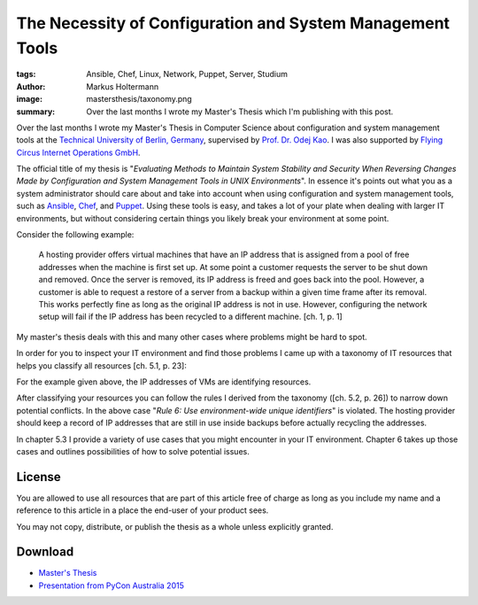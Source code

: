 ==========================================================
The Necessity of Configuration and System Management Tools
==========================================================

:tags: Ansible, Chef, Linux, Network, Puppet, Server, Studium
:author: Markus Holtermann
:image: mastersthesis/taxonomy.png
:summary: Over the last months I wrote my Master's Thesis which I'm publishing
   with this post.


Over the last months I wrote my Master's Thesis in Computer Science about
configuration and system management tools at the `Technical University of
Berlin, Germany`_, supervised by `Prof. Dr. Odej Kao`_. I was also supported by
`Flying Circus Internet Operations GmbH`_.

The official title of my thesis is "*Evaluating Methods to Maintain System
Stability and Security When Reversing Changes Made by Configuration and System
Management Tools in UNIX Environments*". In essence it's points out what you as
a system administrator should care about and take into account when using
configuration and system management tools, such as `Ansible`_, `Chef`_, and
`Puppet`_. Using these tools is easy, and takes a lot of your plate when
dealing with larger IT environments, but without considering certain things you
likely break your environment at some point.

Consider the following example:

   A hosting provider offers virtual machines that have an IP address that is
   assigned from a pool of free addresses when the machine is first set up. At
   some point a customer requests the server to be shut down and removed. Once
   the server is removed, its IP address is freed and goes back into the pool.
   However, a customer is able to request a restore of a server from a backup
   within a given time frame after its removal. This works perfectly fine as
   long as the original IP address is not in use. However, configuring the
   network setup will fail if the IP address has been recycled to a different
   machine. [ch. 1, p. 1]

My master's thesis deals with this and many other cases where problems might be
hard to spot.

In order for you to inspect your IT environment and find those problems I came
up with a taxonomy of IT resources that helps you classify all resources
[ch. 5.1, p. 23]:

.. gallery::
   :small: 1

   .. image:: mastersthesis/taxonomy.png
      :alt: classification of IT resources.

For the example given above, the IP addresses of VMs are identifying resources.

After classifying your resources you can follow the rules I derived from the
taxonomy ([ch. 5.2, p. 26]) to narrow down potential conflicts. In the above
case "*Rule 6: Use environment-wide unique identifiers*" is violated. The
hosting provider should keep a record of IP addresses that are still in use
inside backups before actually recycling the addresses.

In chapter 5.3 I provide a variety of use cases that you might encounter in
your IT environment. Chapter 6 takes up those cases and outlines possibilities
of how to solve potential issues.


License
=======

You are allowed to use all resources that are part of this article free of
charge as long as you include my name and a reference to this article in a
place the end-user of your product sees.

You may not copy, distribute, or publish the thesis as a whole unless
explicitly granted.


Download
========

* `Master's Thesis`_
* `Presentation from PyCon Australia 2015`_


.. _Technical University of Berlin, Germany: http://www.tu-berlin.de
.. _Prof. Dr. Odej Kao: http://www.cit.tu-berlin.de/kao/parameter/en/
.. _Flying Circus Internet Operations GmbH: https://flyingcircus.io

.. _Ansible: http://ansible.com
.. _Chef: https://www.getchef.com
.. _Puppet: https://docs.puppetlabs.com

.. _Master's Thesis: https://markusholtermann.eu/masterthesis.pdf
.. _Presentation from PyCon Australia 2015: https://speakerdeck.com/markush/the-necessity-of-configuration-and-system-management-tools
